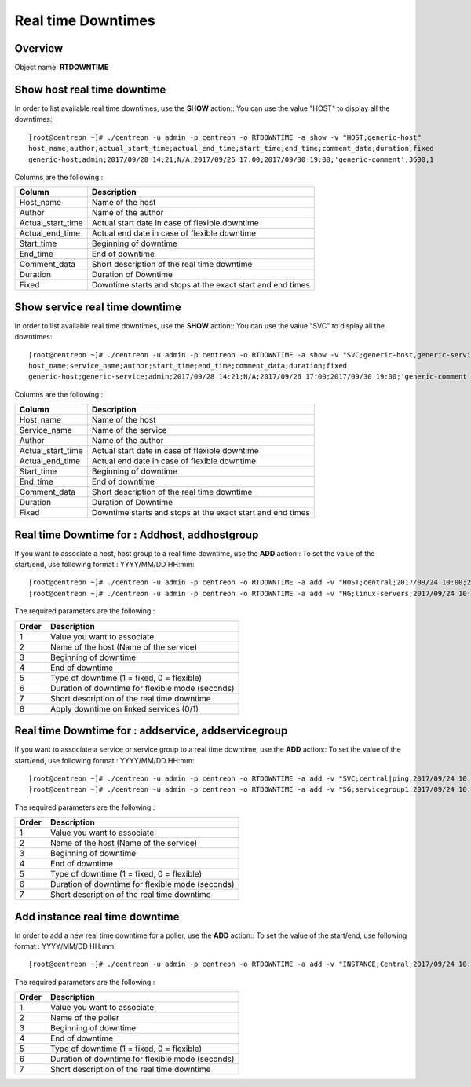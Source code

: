=========
Real time Downtimes
=========

Overview
--------

Object name: **RTDOWNTIME**

Show host real time downtime
---------------------------

In order to list available real time downtimes, use the **SHOW** action::
You can use the value "HOST" to display all the downtimes::

  [root@centreon ~]# ./centreon -u admin -p centreon -o RTDOWNTIME -a show -v "HOST;generic-host"
  host_name;author;actual_start_time;actual_end_time;start_time;end_time;comment_data;duration;fixed
  generic-host;admin;2017/09/28 14:21;N/A;2017/09/26 17:00;2017/09/30 19:00;'generic-comment';3600;1

Columns are the following :

================================= ===========================================================================
Column	                          Description
================================= ===========================================================================
Host_name	                      Name of the host

Author	                          Name of the author

Actual_start_time                 Actual start date in case of flexible downtime

Actual_end_time                   Actual end date in case of flexible downtime

Start_time	                      Beginning of downtime

End_time                          End of downtime

Comment_data                      Short description of the real time downtime

Duration                          Duration of Downtime

Fixed                             Downtime starts and stops at the exact start and end times

================================= ===========================================================================

Show service real time downtime
------------------------------

In order to list available real time downtimes, use the **SHOW** action::
You can use the value "SVC" to display all the downtimes::

  [root@centreon ~]# ./centreon -u admin -p centreon -o RTDOWNTIME -a show -v "SVC;generic-host,generic-service"
  host_name;service_name;author;start_time;end_time;comment_data;duration;fixed
  generic-host;generic-service;admin;2017/09/28 14:21;N/A;2017/09/26 17:00;2017/09/30 19:00;'generic-comment';3600;1

Columns are the following :

================================= ===========================================================================
Column	                          Description
================================= ===========================================================================
Host_name	                      Name of the host

Service_name	                  Name of the service

Author	                          Name of the author

Actual_start_time                 Actual start date in case of flexible downtime

Actual_end_time                   Actual end date in case of flexible downtime

Start_time	                      Beginning of downtime

End_time                          End of downtime

Comment_data                      Short description of the real time downtime

Duration                          Duration of Downtime

Fixed                             Downtime starts and stops at the exact start and end times

================================= ===========================================================================

Real time Downtime for : Addhost, addhostgroup
-----------------------------------------------------------

If you want to associate a host, host group to a real time downtime, use the **ADD** action::
To set the value of the start/end, use following format : YYYY/MM/DD HH:mm::

  [root@centreon ~]# ./centreon -u admin -p centreon -o RTDOWNTIME -a add -v "HOST;central;2017/09/24 10:00;2017/09/24 12:00;1;3600;my comments;1"
  [root@centreon ~]# ./centreon -u admin -p centreon -o RTDOWNTIME -a add -v "HG;linux-servers;2017/09/24 10:00;2017/09/24 12:00;1;3600;my comments;1"

The required parameters are the following :

========= ============================================
Order     Description
========= ============================================
1         Value you want to associate

2         Name of the host (Name of the service)

3         Beginning of downtime

4         End of downtime

5         Type of downtime (1 = fixed, 0 = flexible)

6         Duration of downtime for flexible mode (seconds)

7         Short description of the real time downtime

8         Apply downtime on linked services (0/1)

========= ============================================


Real time Downtime for : addservice, addservicegroup
-----------------------------------------------------------

If you want to associate a service or service group to a real time downtime, use the **ADD** action::
To set the value of the start/end, use following format : YYYY/MM/DD HH:mm::

  [root@centreon ~]# ./centreon -u admin -p centreon -o RTDOWNTIME -a add -v "SVC;central|ping;2017/09/24 10:00;2017/09/24 12:00;1;3600;my comments"
  [root@centreon ~]# ./centreon -u admin -p centreon -o RTDOWNTIME -a add -v "SG;servicegroup1;2017/09/24 10:00;2017/09/24 12:00;1;3600;my comments"

The required parameters are the following :

========= ============================================
Order     Description
========= ============================================
1         Value you want to associate

2         Name of the host (Name of the service)

3         Beginning of downtime

4         End of downtime

5         Type of downtime (1 = fixed, 0 = flexible)

6         Duration of downtime for flexible mode (seconds)

7         Short description of the real time downtime

========= ============================================

Add instance real time downtime
------------------------------

In order to add a new real time downtime for a poller, use the **ADD** action::
To set the value of the start/end, use following format : YYYY/MM/DD HH:mm::

  [root@centreon ~]# ./centreon -u admin -p centreon -o RTDOWNTIME -a add -v "INSTANCE;Central;2017/09/24 10:00;2017/09/24 12:00;1;3600;my comments

The required parameters are the following :

========= ============================================
Order     Description
========= ============================================
1         Value you want to associate

2         Name of the poller

3         Beginning of downtime

4         End of downtime

5         Type of downtime (1 = fixed, 0 = flexible)

6         Duration of downtime for flexible mode (seconds)

7         Short description of the real time downtime

========= ============================================
